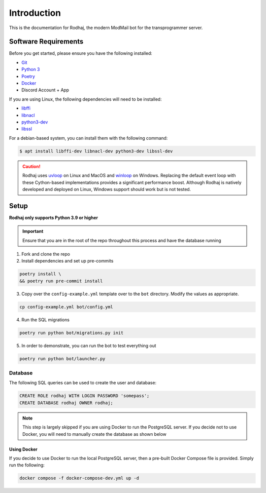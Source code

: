 ============
Introduction
============

This is the documentation for Rodhaj, the modern ModMail bot for the transprogrammer server.

Software Requirements
=====================

Before you get started, please ensure you have the following installed:

- `Git <https://git-scm.com>`_
- `Python 3 <https://python.org>`_
- `Poetry <https://python-poetry.org>`_
- `Docker <https://docker.com>`_
- Discord Account + App 

If you are using Linux, the following dependencies will need to be installed:

- `libffi <https://github.com/libffi/libffi>`_
- `libnacl <https://github.com/saltstack/libnacl>`_
- `python3-dev <https://packages.debian.org/python3-dev>`_
- `libssl <https://github.com/openssl/openssl>`_

For a debian-based system, you can install them with the following command:

.. code-block:: bash

    $ apt install libffi-dev libnacl-dev python3-dev libssl-dev

.. caution:: 
    Rodhaj uses `uvloop <https://github.com/MagicStack/uvloop>`_ on Linux and MacOS
    and `winloop <https://github.com/Vizonex/Winloop>`_ on Windows. Replacing the default event loop
    with these Cython-based implementations provides a significant performance boost.
    Although Rodhaj is natively developed and deployed on Linux,
    Windows support should work but is not tested.

Setup
=====

**Rodhaj only supports Python 3.9 or higher**

.. important::
    Ensure that you are in the root of the repo throughout this process
    and have the database running

1. Fork and clone the repo

2. Install dependencies and set up pre-commits

.. code-block:: bash

    poetry install \
    && poetry run pre-commit install

3. Copy over the ``config-example.yml`` template over to the ``bot`` directory. Modify the values as appropriate.

.. code-block:: bash

    cp config-example.yml bot/config.yml

4. Run the SQL migrations

.. code-block:: bash

    poetry run python bot/migrations.py init

5. In order to demonstrate, you can run the bot to test everything out

.. code-block:: bash

    poetry run python bot/launcher.py

Database
--------
    
The following SQL queries can be used to create the user and database:

.. code-block:: sql

    CREATE ROLE rodhaj WITH LOGIN PASSWORD 'somepass';
    CREATE DATABASE rodhaj OWNER rodhaj;

.. note::
    
    This step is largely skipped if you are using Docker to run
    the PostgreSQL server. If you decide not to use Docker, you 
    will need to manually create the database as shown below

Using Docker
^^^^^^^^^^^^

If you decide to use Docker to run the local PostgreSQL server, then a
pre-built Docker Compose file is provided. Simply run the following:

.. code-block:: bash

    docker compose -f docker-compose-dev.yml up -d